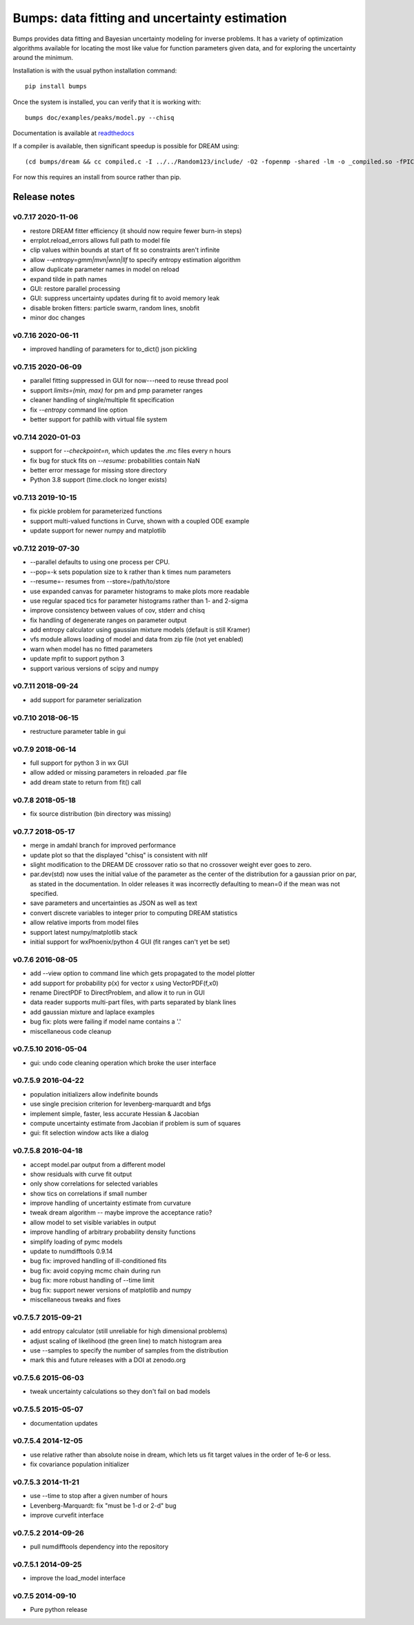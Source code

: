 ==============================================
Bumps: data fitting and uncertainty estimation
==============================================

Bumps provides data fitting and Bayesian uncertainty modeling for inverse
problems.  It has a variety of optimization algorithms available for locating
the most like value for function parameters given data, and for exploring
the uncertainty around the minimum.

Installation is with the usual python installation command::

    pip install bumps

Once the system is installed, you can verify that it is working with::

    bumps doc/examples/peaks/model.py --chisq

Documentation is available at `readthedocs <http://bumps.readthedocs.org>`_

If a compiler is available, then significant speedup is possible for DREAM using::

    (cd bumps/dream && cc compiled.c -I ../../Random123/include/ -O2 -fopenmp -shared -lm -o _compiled.so -fPIC)

For now this requires an install from source rather than pip.

|TravisStatus|_ |DOI|_

.. |TravisStatus| image:: https://travis-ci.org/bumps/bumps.svg?branch=master
.. _TravisStatus: https://travis-ci.org/bumps/bumps

.. |DOI| image:: https://zenodo.org/badge/18489/bumps/bumps.svg
.. _DOI: https://zenodo.org/badge/latestdoi/18489/bumps/bumps

Release notes
=============

v0.7.17 2020-11-06
------------------
* restore DREAM fitter efficiency (it should now require fewer burn-in steps)
* errplot.reload_errors allows full path to model file
* clip values within bounds at start of fit so constraints aren't infinite
* allow *--entropy=gmm|mvn|wnn|llf* to specify entropy estimation algorithm
* allow duplicate parameter names in model on reload
* expand tilde in path names
* GUI: restore parallel processing
* GUI: suppress uncertainty updates during fit to avoid memory leak
* disable broken fitters: particle swarm, random lines, snobfit
* minor doc changes

v0.7.16 2020-06-11
------------------
* improved handling of parameters for to_dict() json pickling

v0.7.15 2020-06-09
------------------
* parallel fitting suppressed in GUI for now---need to reuse thread pool
* support *limits=(min, max)* for pm and pmp parameter ranges
* cleaner handling of single/multiple fit specification
* fix *--entropy* command line option
* better support for pathlib with virtual file system

v0.7.14 2020-01-03
------------------

* support for *--checkpoint=n*, which updates the .mc files every n hours
* fix bug for stuck fits on *--resume*: probabilities contain NaN
* better error message for missing store directory
* Python 3.8 support (time.clock no longer exists)


v0.7.13 2019-10-15
------------------

* fix pickle problem for parameterized functions
* support multi-valued functions in Curve, shown with a coupled ODE example
* update support for newer numpy and matplotlib

v0.7.12 2019-07-30
------------------

* --parallel defaults to using one process per CPU.
* --pop=-k sets population size to k rather than k times num parameters
* --resume=- resumes from --store=/path/to/store
* use expanded canvas for parameter histograms to make plots more readable
* use regular spaced tics for parameter histograms rather than 1- and 2-sigma
* improve consistency between values of cov, stderr and chisq
* fix handling of degenerate ranges on parameter output
* add entropy calculator using gaussian mixture models (default is still Kramer)
* vfs module allows loading of model and data from zip file (not yet enabled)
* warn when model has no fitted parameters
* update mpfit to support python 3
* support various versions of scipy and numpy

v0.7.11 2018-09-24
------------------

* add support for parameter serialization

v0.7.10 2018-06-15
------------------

* restructure parameter table in gui

v0.7.9 2018-06-14
-----------------

* full support for python 3 in wx GUI
* allow added or missing parameters in reloaded .par file
* add dream state to return from fit() call

v0.7.8 2018-05-18
-----------------

* fix source distribution (bin directory was missing)

v0.7.7 2018-05-17
-----------------

* merge in amdahl branch for improved performance
* update plot so that the displayed "chisq" is consistent with nllf
* slight modification to the DREAM DE crossover ratio so that no crossover
  weight ever goes to zero.
* par.dev(std) now uses the initial value of the parameter as the center of the
  distribution for a gaussian prior on par, as stated in the documentation. In
  older releases it was incorrectly defaulting to mean=0 if the mean was
  not specified.
* save parameters and uncertainties as JSON as well as text
* convert discrete variables to integer prior to computing DREAM statistics
* allow relative imports from model files
* support latest numpy/matplotlib stack
* initial support for wxPhoenix/python 4 GUI (fit ranges can't yet be set)

v0.7.6 2016-08-05
-----------------

* add --view option to command line which gets propagated to the model plotter
* add support for probability p(x) for vector x using VectorPDF(f,x0)
* rename DirectPDF to DirectProblem, and allow it to run in GUI
* data reader supports multi-part files, with parts separated by blank lines
* add gaussian mixture and laplace examples
* bug fix: plots were failing if model name contains a '.'
* miscellaneous code cleanup

v0.7.5.10 2016-05-04
--------------------

* gui: undo code cleaning operation which broke the user interface

v0.7.5.9 2016-04-22
-------------------

* population initializers allow indefinite bounds
* use single precision criterion for levenberg-marquardt and bfgs
* implement simple, faster, less accurate Hessian & Jacobian
* compute uncertainty estimate from Jacobian if problem is sum of squares
* gui: fit selection window acts like a dialog

v0.7.5.8 2016-04-18
-------------------

* accept model.par output from a different model
* show residuals with curve fit output
* only show correlations for selected variables
* show tics on correlations if small number
* improve handling of uncertainty estimate from curvature
* tweak dream algorithm -- maybe improve the acceptance ratio?
* allow model to set visible variables in output
* improve handling of arbitrary probability density functions
* simplify loading of pymc models
* update to numdifftools 0.9.14
* bug fix: improved handling of ill-conditioned fits
* bug fix: avoid copying mcmc chain during run
* bug fix: more robust handling of --time limit
* bug fix: support newer versions of matplotlib and numpy
* miscellaneous tweaks and fixes

v0.7.5.7 2015-09-21
-------------------

* add entropy calculator (still unreliable for high dimensional problems)
* adjust scaling of likelihood (the green line) to match histogram area
* use --samples to specify the number of samples from the distribution
* mark this and future releases with a DOI at zenodo.org

v0.7.5.6 2015-06-03
-------------------

* tweak uncertainty calculations so they don't fail on bad models

v0.7.5.5 2015-05-07
-------------------

* documentation updates

v0.7.5.4 2014-12-05
-------------------

* use relative rather than absolute noise in dream, which lets us fit target
  values in the order of 1e-6 or less.
* fix covariance population initializer

v0.7.5.3 2014-11-21
-------------------

* use --time to stop after a given number of hours
* Levenberg-Marquardt: fix "must be 1-d or 2-d" bug
* improve curvefit interface

v0.7.5.2 2014-09-26
-------------------

* pull numdifftools dependency into the repository

v0.7.5.1 2014-09-25
-------------------

* improve the load_model interface

v0.7.5 2014-09-10
-----------------

* Pure python release
